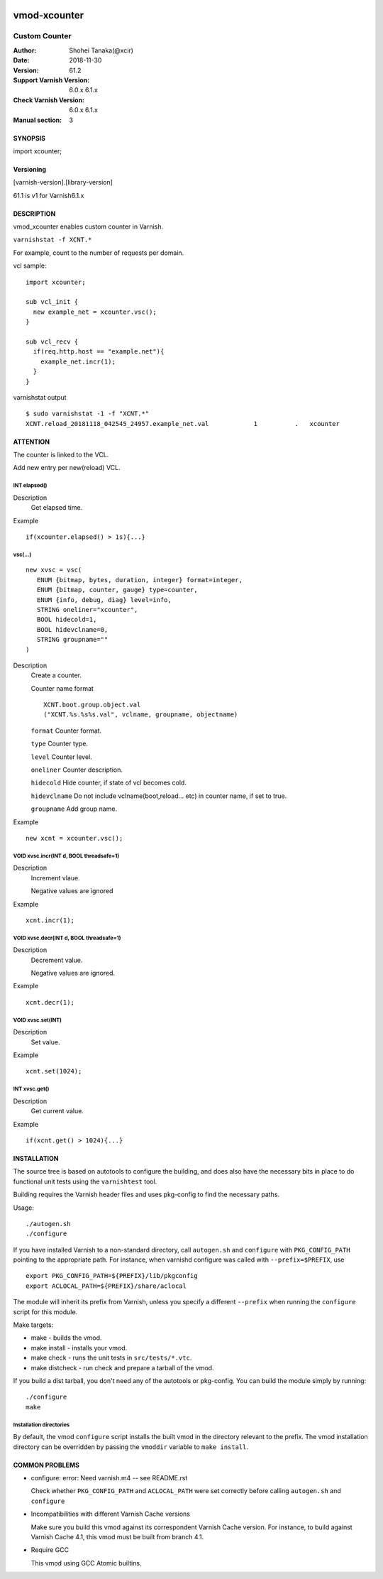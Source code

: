 .. image:: https://travis-ci.org/xcir/libvmod-xcounter.svg?branch=master
    :target: https://travis-ci.org/xcir/libvmod-xcounter

============
vmod-xcounter
============

------------------------------------
Custom Counter
------------------------------------

:Author: Shohei Tanaka(@xcir)
:Date: 2018-11-30
:Version: 61.2
:Support Varnish Version: 6.0.x 6.1.x
:Check Varnish Version: 6.0.x 6.1.x
:Manual section: 3

SYNOPSIS
========

import xcounter;

Versioning
============
[varnish-version].[library-version]

61.1 is v1 for Varnish6.1.x

DESCRIPTION
===========


vmod_xcounter enables custom counter in Varnish.

``varnishstat -f XCNT.*``

.. image:: ./res/varnishstat.png


For example, count to the number of requests per domain.

vcl sample:
::

  import xcounter;

  sub vcl_init {
    new example_net = xcounter.vsc();
  }

  sub vcl_recv {
    if(req.http.host == "example.net"){
      example_net.incr(1);
    }
  }

varnishstat output
::

  $ sudo varnishstat -1 -f "XCNT.*"
  XCNT.reload_20181118_042545_24957.example_net.val            1          .   xcounter

ATTENTION
=========

The counter is linked to the VCL.

Add new entry per new(reload) VCL.

INT elapsed()
--------------------

Description
      Get elapsed time.

Example
::

      if(xcounter.elapsed() > 1s){...}

vsc(...)
---------
::

      new xvsc = vsc(
         ENUM {bitmap, bytes, duration, integer} format=integer,
         ENUM {bitmap, counter, gauge} type=counter,
         ENUM {info, debug, diag} level=info,
         STRING oneliner="xcounter",
         BOOL hidecold=1,
         BOOL hidevclname=0,
         STRING groupname=""
      )

Description
          Create a counter.

          Counter name format
          ::

            XCNT.boot.group.object.val
            ("XCNT.%s.%s%s.val", vclname, groupname, objectname)

          ``format`` Counter format.

          ``type`` Counter type.

          ``level`` Counter level.

          ``oneliner`` Counter description.

          ``hidecold`` Hide counter, if state of vcl becomes cold.

          ``hidevclname`` Do not include vclname(boot,reload... etc) in counter name, if set to true.
          
          ``groupname`` Add group name.

Example
::
          new xcnt = xcounter.vsc();

VOID xvsc.incr(INT d, BOOL threadsafe=1)
--------------------

Description
          Increment vlaue.

          Negative values are ignored

Example
::

          xcnt.incr(1);


VOID xvsc.decr(INT d, BOOL threadsafe=1)
-------------------

Description
          Decrement value.

          Negative values are ignored.

Example
::

          xcnt.decr(1);

VOID xvsc.set(INT)
---------------------

Description
      Set value.

Example
::

      xcnt.set(1024);

INT xvsc.get()
--------------------

Description
      Get current value.

Example
::

      if(xcnt.get() > 1024){...}


INSTALLATION
============

The source tree is based on autotools to configure the building, and
does also have the necessary bits in place to do functional unit tests
using the ``varnishtest`` tool.

Building requires the Varnish header files and uses pkg-config to find
the necessary paths.

Usage::

 ./autogen.sh
 ./configure

If you have installed Varnish to a non-standard directory, call
``autogen.sh`` and ``configure`` with ``PKG_CONFIG_PATH`` pointing to
the appropriate path. For instance, when varnishd configure was called
with ``--prefix=$PREFIX``, use

::

 export PKG_CONFIG_PATH=${PREFIX}/lib/pkgconfig
 export ACLOCAL_PATH=${PREFIX}/share/aclocal

The module will inherit its prefix from Varnish, unless you specify a
different ``--prefix`` when running the ``configure`` script for this
module.

Make targets:

* make - builds the vmod.
* make install - installs your vmod.
* make check - runs the unit tests in ``src/tests/*.vtc``.
* make distcheck - run check and prepare a tarball of the vmod.

If you build a dist tarball, you don't need any of the autotools or
pkg-config. You can build the module simply by running::

 ./configure
 make

Installation directories
------------------------

By default, the vmod ``configure`` script installs the built vmod in the
directory relevant to the prefix. The vmod installation directory can be
overridden by passing the ``vmoddir`` variable to ``make install``.


COMMON PROBLEMS
===============

* configure: error: Need varnish.m4 -- see README.rst

  Check whether ``PKG_CONFIG_PATH`` and ``ACLOCAL_PATH`` were set correctly
  before calling ``autogen.sh`` and ``configure``

* Incompatibilities with different Varnish Cache versions

  Make sure you build this vmod against its correspondent Varnish Cache version.
  For instance, to build against Varnish Cache 4.1, this vmod must be built from
  branch 4.1.

* Require GCC

  This vmod using GCC Atomic builtins.
